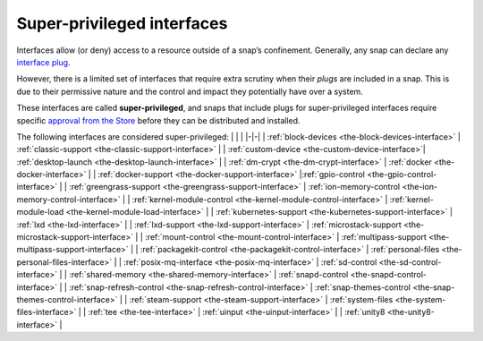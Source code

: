 .. 34740.md

.. _super-privileged-interfaces:

Super-privileged interfaces
===========================

Interfaces allow (or deny) access to a resource outside of a snap’s confinement. Generally, any snap can declare any `interface plug <interface-management.md#super-privileged-interfaces-heading--slots-plugs>`__.

However, there is a limited set of interfaces that require extra scrutiny when their *plugs* are included in a snap. This is due to their permissive nature and the control and impact they potentially have over a system.

These interfaces are called **super-privileged**, and snaps that include plugs for super-privileged interfaces require specific `approval from the Store <https://snapcraft.io/docs/process-for-aliases-auto-connections-and-tracks>`__ before they can be distributed and installed.

.. raw:: html RAW DATA FOR AUTO TABLE FORMATTING
   [block-devices](the-block-devices-interface.md)
   [classic-support](the-classic-support-interface.md)
   [desktop-launch](the-desktop-launch-interface.md)
   [dm-crypt](the-dm-crypt-interface.md)
   [docker](the-docker-interface.md)
   [docker-support](the-docker-support-interface.md)
   [gpio-control](the-gpio-control-interface.md)
   [greengrass-support](the-greengrass-support-interface.md)
   [ion-memory-control](the-ion-memory-control-interface.md)
   [kernel-module-control](the-kernel-module-control-interface.md)
   [kubernetes-support](the-kubernetes-support-interface.md)
   [lxd](the-lxd-interface.md)
   [lxd-support](the-lxd-support-interface.md)
   [microstack-support](the-microstack-support-interface.md)
   [multipass-support](the-multipass-support-interface.md)
   [packagekit-control](the-packagekit-control-interface.md)
   [personal-files](the-personal-files-interface.md)
   [sd-control](the-sd-control-interface.md)
   [snapd-control](the-snapd-control-interface.md)
   [snap-refresh-control](the-snap-refresh-control-interface.md)
   [snap-themes-control]()
   [steam-support](the-steam-support-interface.md)
   [system-files](the-system-files-interface.md)
   [tee](the-tee-interface.md)
   [uinput](the-uinput-interface.md)
   [unity8](the-unity8-interface.md)
   

The following interfaces are considered super-privileged: \| \| \| \|-|-\| \| :ref:`block-devices <the-block-devices-interface>` \| :ref:`classic-support <the-classic-support-interface>` \| \| :ref:`custom-device <the-custom-device-interface>`\ \| :ref:`desktop-launch <the-desktop-launch-interface>` \| \| :ref:`dm-crypt <the-dm-crypt-interface>` \| :ref:`docker <the-docker-interface>` \| \| :ref:`docker-support <the-docker-support-interface>` \|\ :ref:`gpio-control <the-gpio-control-interface>` \| \| :ref:`greengrass-support <the-greengrass-support-interface>` \| :ref:`ion-memory-control <the-ion-memory-control-interface>` \| \| :ref:`kernel-module-control <the-kernel-module-control-interface>` \| :ref:`kernel-module-load <the-kernel-module-load-interface>` \| \| :ref:`kubernetes-support <the-kubernetes-support-interface>` \| :ref:`lxd <the-lxd-interface>` \| \| :ref:`lxd-support <the-lxd-support-interface>` \| :ref:`microstack-support <the-microstack-support-interface>` \| \| :ref:`mount-control <the-mount-control-interface>` \| :ref:`multipass-support <the-multipass-support-interface>` \| \| :ref:`packagekit-control <the-packagekit-control-interface>` \| :ref:`personal-files <the-personal-files-interface>` \| \| :ref:`posix-mq-interface <the-posix-mq-interface>` \| :ref:`sd-control <the-sd-control-interface>` \| \| :ref:`shared-memory <the-shared-memory-interface>` \| :ref:`snapd-control <the-snapd-control-interface>` \| \| :ref:`snap-refresh-control <the-snap-refresh-control-interface>` \| :ref:`snap-themes-control <the-snap-themes-control-interface>` \| \| :ref:`steam-support <the-steam-support-interface>` \| :ref:`system-files <the-system-files-interface>` \| \| :ref:`tee <the-tee-interface>` \| :ref:`uinput <the-uinput-interface>` \| \| :ref:`unity8 <the-unity8-interface>` \|
